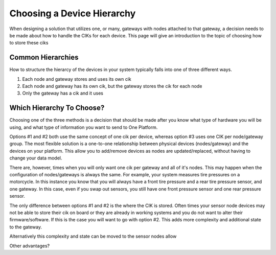 ###########################
Choosing a Device Hierarchy
###########################
When designing a solution that utilizes one, or many, gateways with nodes attached
to that gateway, a decision needs to be made about how to handle the CIKs for
each device.  This page will give an introduction to the topic of choosing
how to store these ciks



Common Hierarchies
------------------
How to structure the hierarcy of the devices in your system typically falls
into one of three different ways.

1. Each node and gateway stores and uses its own cik
2. Each node and gateway has its own cik, but the gateway stores the cik for each node
3. Only the gateway has a cik and it uses 

Which Hierarchy To Choose?
--------------------------
Choosing one of the three methods is a decision that should be made after you
know what type of hardware you will be using, and what type of information you
want to send to One Platform.

Options #1 and #2 both use the same concept of one cik per device, whereas
option #3 uses one CIK per node/gateway group.  The most flexible solution
is a one-to-one relationship between physical devices (nodes/gateway) and
the devices on your platform.  This allow you to add/remove devices as nodes
are updated/replaced, without having to change your data model.  

There are, however, times when you will only want one cik per gateway and all 
of it's nodes.  This may happen when the configuration of nodes/gateways is 
always the same.  For example, your system measures tire pressures on a
motorcycle.  In this instance you know that you will always have a front tire
pressure and a rear tire pressure sensor, and one gateway.  In this case, even
if you swap out sensors, you still have one front pressure sensor and one rear
pressure sensor.

The only difference between options #1 and #2 is the where the CIK is stored.
Often times your sensor node devices may not be able to store their cik on board
or they are already in working systems and you do not want to alter their
firmware/software.  If this is the case you will want to go with option #2.  This
adds more complexity and additional state to the gateway.

Alternatively this complexity and state can be moved to the sensor nodes allow

Other advantages?
